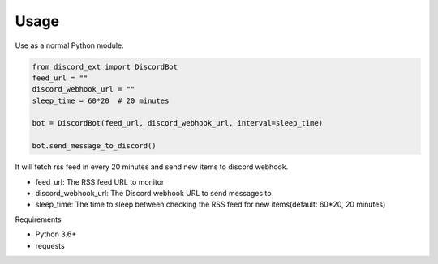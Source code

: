 Usage
=====

Use as a normal Python module:

.. code:: python

   from discord_ext import DiscordBot
   feed_url = ""
   discord_webhook_url = ""
   sleep_time = 60*20  # 20 minutes 

   bot = DiscordBot(feed_url, discord_webhook_url, interval=sleep_time)

   bot.send_message_to_discord()


It will fetch rss feed in every 20 minutes and send new items to discord webhook.

- feed_url: The RSS feed URL to monitor
- discord_webhook_url: The Discord webhook URL to send messages to
- sleep_time: The time to sleep between checking the RSS feed for new items(default: 60*20, 20 minutes)


Requirements

- Python 3.6+
- requests